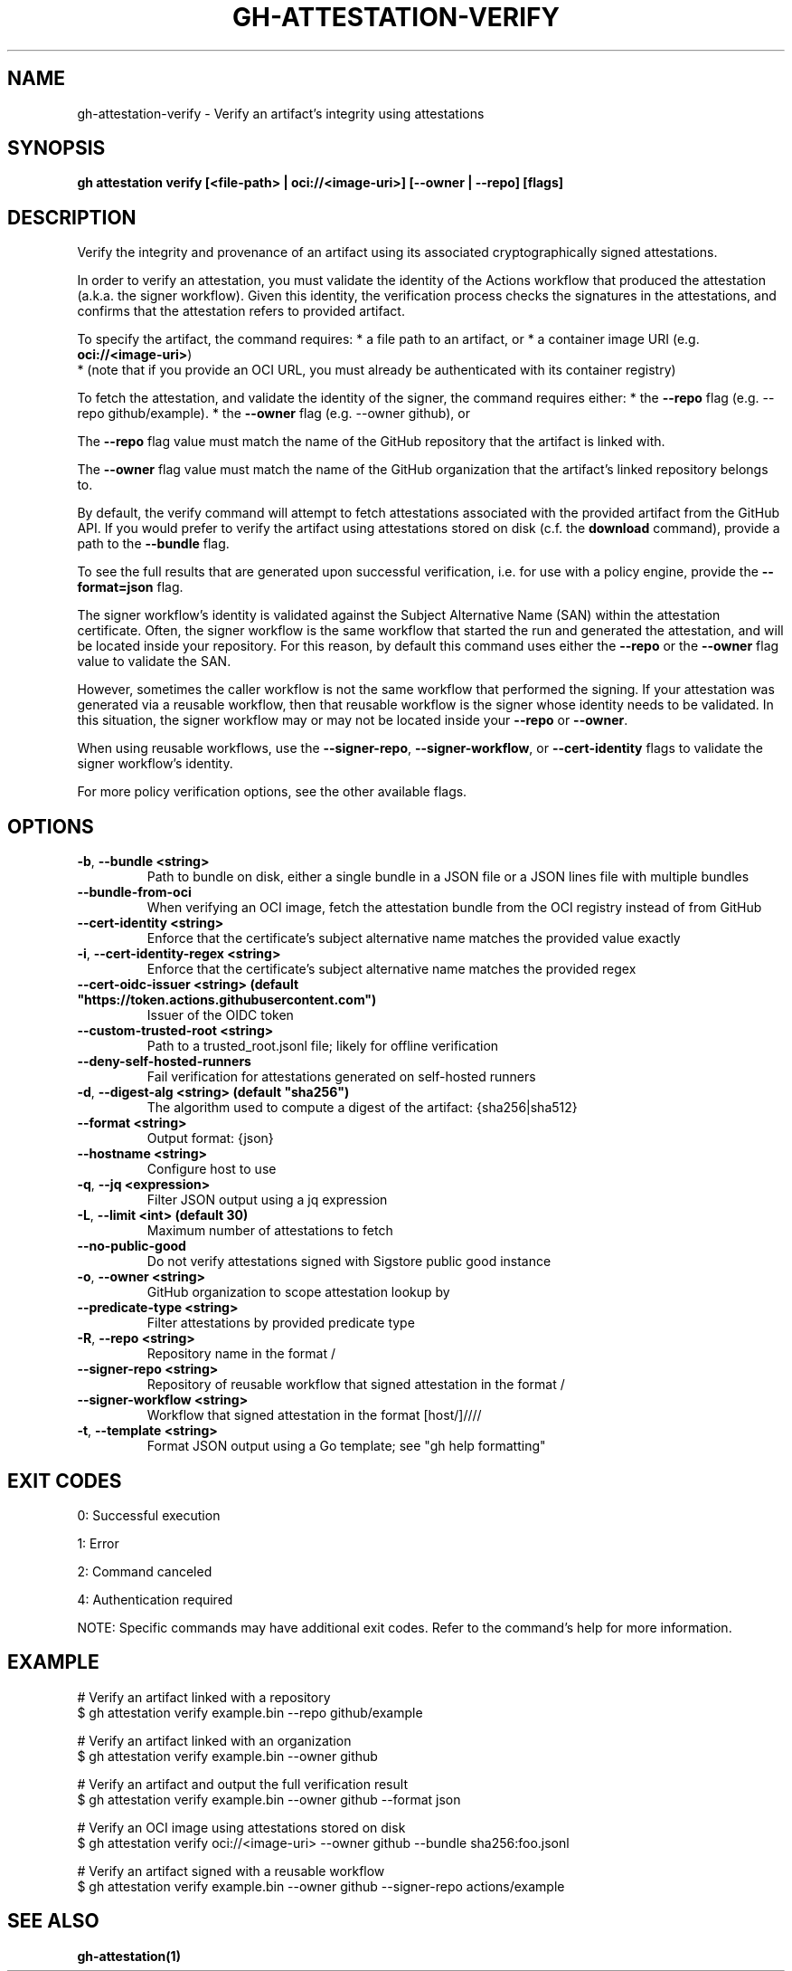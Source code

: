 .nh
.TH "GH-ATTESTATION-VERIFY" "1" "Sep 2024" "GitHub CLI 2.57.0" "GitHub CLI manual"

.SH NAME
.PP
gh-attestation-verify - Verify an artifact's integrity using attestations


.SH SYNOPSIS
.PP
\fBgh attestation verify [<file-path> | oci://<image-uri>] [--owner | --repo] [flags]\fR


.SH DESCRIPTION
.PP
Verify the integrity and provenance of an artifact using its associated
cryptographically signed attestations.

.PP
In order to verify an attestation, you must validate the identity of the Actions
workflow that produced the attestation (a.k.a. the signer workflow). Given this
identity, the verification process checks the signatures in the attestations,
and confirms that the attestation refers to provided artifact.

.PP
To specify the artifact, the command requires:
* a file path to an artifact, or
* a container image URI (e.g. \fBoci://<image-uri>\fR)
  * (note that if you provide an OCI URL, you must already be authenticated with
its container registry)

.PP
To fetch the attestation, and validate the identity of the signer, the command
requires either:
* the \fB--repo\fR flag (e.g. --repo github/example).
* the \fB--owner\fR flag (e.g. --owner github), or

.PP
The \fB--repo\fR flag value must match the name of the GitHub repository
that the artifact is linked with.

.PP
The \fB--owner\fR flag value must match the name of the GitHub organization
that the artifact's linked repository belongs to.

.PP
By default, the verify command will attempt to fetch attestations associated
with the provided artifact from the GitHub API. If you would prefer to verify
the artifact using attestations stored on disk (c.f. the \fBdownload\fR command),
provide a path to the \fB--bundle\fR flag.

.PP
To see the full results that are generated upon successful verification, i.e.
for use with a policy engine, provide the \fB--format=json\fR flag.

.PP
The signer workflow's identity is validated against the Subject Alternative Name (SAN)
within the attestation certificate. Often, the signer workflow is the
same workflow that started the run and generated the attestation, and will be
located inside your repository. For this reason, by default this command uses
either the \fB--repo\fR or the \fB--owner\fR flag value to validate the SAN.

.PP
However, sometimes the caller workflow is not the same workflow that
performed the signing. If your attestation was generated via a reusable
workflow, then that reusable workflow is the signer whose identity needs to be
validated. In this situation, the signer workflow may or may not be located
inside your \fB--repo\fR or \fB--owner\fR\&.

.PP
When using reusable workflows, use the \fB--signer-repo\fR, \fB--signer-workflow\fR,
or \fB--cert-identity\fR flags to validate the signer workflow's identity.

.PP
For more policy verification options, see the other available flags.


.SH OPTIONS
.TP
\fB-b\fR, \fB--bundle\fR \fB<string>\fR
Path to bundle on disk, either a single bundle in a JSON file or a JSON lines file with multiple bundles

.TP
\fB--bundle-from-oci\fR
When verifying an OCI image, fetch the attestation bundle from the OCI registry instead of from GitHub

.TP
\fB--cert-identity\fR \fB<string>\fR
Enforce that the certificate's subject alternative name matches the provided value exactly

.TP
\fB-i\fR, \fB--cert-identity-regex\fR \fB<string>\fR
Enforce that the certificate's subject alternative name matches the provided regex

.TP
\fB--cert-oidc-issuer\fR \fB<string> (default "https://token.actions.githubusercontent.com")\fR
Issuer of the OIDC token

.TP
\fB--custom-trusted-root\fR \fB<string>\fR
Path to a trusted_root.jsonl file; likely for offline verification

.TP
\fB--deny-self-hosted-runners\fR
Fail verification for attestations generated on self-hosted runners

.TP
\fB-d\fR, \fB--digest-alg\fR \fB<string> (default "sha256")\fR
The algorithm used to compute a digest of the artifact: {sha256|sha512}

.TP
\fB--format\fR \fB<string>\fR
Output format: {json}

.TP
\fB--hostname\fR \fB<string>\fR
Configure host to use

.TP
\fB-q\fR, \fB--jq\fR \fB<expression>\fR
Filter JSON output using a jq expression

.TP
\fB-L\fR, \fB--limit\fR \fB<int> (default 30)\fR
Maximum number of attestations to fetch

.TP
\fB--no-public-good\fR
Do not verify attestations signed with Sigstore public good instance

.TP
\fB-o\fR, \fB--owner\fR \fB<string>\fR
GitHub organization to scope attestation lookup by

.TP
\fB--predicate-type\fR \fB<string>\fR
Filter attestations by provided predicate type

.TP
\fB-R\fR, \fB--repo\fR \fB<string>\fR
Repository name in the format /

.TP
\fB--signer-repo\fR \fB<string>\fR
Repository of reusable workflow that signed attestation in the format /

.TP
\fB--signer-workflow\fR \fB<string>\fR
Workflow that signed attestation in the format [host/]////

.TP
\fB-t\fR, \fB--template\fR \fB<string>\fR
Format JSON output using a Go template; see "gh help formatting"


.SH EXIT CODES
.PP
0: Successful execution

.PP
1: Error

.PP
2: Command canceled

.PP
4: Authentication required

.PP
NOTE: Specific commands may have additional exit codes. Refer to the command's help for more information.


.SH EXAMPLE
.EX
# Verify an artifact linked with a repository
$ gh attestation verify example.bin --repo github/example

# Verify an artifact linked with an organization
$ gh attestation verify example.bin --owner github

# Verify an artifact and output the full verification result
$ gh attestation verify example.bin --owner github --format json

# Verify an OCI image using attestations stored on disk
$ gh attestation verify oci://<image-uri> --owner github --bundle sha256:foo.jsonl

# Verify an artifact signed with a reusable workflow
$ gh attestation verify example.bin --owner github --signer-repo actions/example

.EE


.SH SEE ALSO
.PP
\fBgh-attestation(1)\fR
